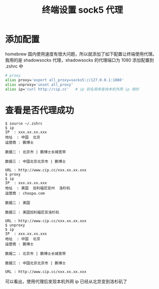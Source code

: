 #+TITLE: 终端设置 sock5 代理

* 添加配置

homebrew 国内使用速度有很大问题，所以就添加了如下配置让终端使用代理。
我用的是 shadowsocks 代理，shadowsocks 的代理端口为 1080
添加配置到 .zshrc 中

#+BEGIN_SRC sh
# proxy
alias proxy='export all_proxy=socks5://127.0.0.1:1080'
alias unproxy='unset all_proxy'
alias ip='curl http://cip.cc'   # ip 别名用来查询本机外网 ip 用的
#+END_SRC

* 查看是否代理成功
#+BEGIN_SRC shell
$ source ~/.zshrc
$ ip
IP	: xxx.xx.xx.xxx
地址	: 中国  北京
运营商	: 鹏博士

数据二	: 北京市 | 鹏博士长城宽带

数据三	: 中国北京北京市 | 鹏博士

URL	: http://www.cip.cc/xxx.xx.xx.xxx
$ proxy
$ ip
IP	: xxx.xx.xx.xxx
地址	: 美国  加利福尼亚州  洛杉矶
运营商	: choopa.com

数据二	: 美国

数据三	: 美国加利福尼亚洛杉矶

URL	: http://www.cip.cc/xxx.xx.xx.xxx
$ unproxy
$ ip
IP	: xxx.xx.xx.xxx
地址	: 中国  北京
运营商	: 鹏博士

数据二	: 北京市 | 鹏博士长城宽带

数据三	: 中国北京北京市 | 鹏博士

URL	: http://www.cip.cc/xxx.xx.xx.xxx
#+END_SRC

可以看出，使用代理后发现本机外网 ip 已经从北京变到洛杉矶了
